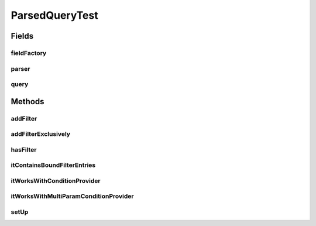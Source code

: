 .. java:import:: java.util Collection

.. java:import:: org.jooq Param

.. java:import:: org.junit Before

.. java:import:: org.junit Test

.. java:import:: com.fasterxml.jackson.annotation JsonView

.. java:import:: com.google.common.collect ArrayListMultimap

.. java:import:: com.google.common.collect ImmutableList

.. java:import:: com.google.common.collect Multimap

.. java:import:: com.hubspot.httpql ConditionProvider

.. java:import:: com.hubspot.httpql FieldFactory

.. java:import:: com.hubspot.httpql HTTPQLView

.. java:import:: com.hubspot.httpql ParsedQuery

.. java:import:: com.hubspot.httpql QueryConstraints

.. java:import:: com.hubspot.httpql QuerySpec

.. java:import:: com.hubspot.httpql.ann FilterBy

.. java:import:: com.hubspot.httpql.filter Equal

.. java:import:: com.hubspot.httpql.filter GreaterThan

.. java:import:: com.hubspot.httpql.filter In

.. java:import:: com.hubspot.httpql.impl DefaultFieldFactory

.. java:import:: com.hubspot.httpql.impl QueryParser

.. java:import:: com.hubspot.httpql.internal BoundFilterEntry

ParsedQueryTest
===============

.. java:package:: com.hubspot.httpql
   :noindex:

.. java:type:: public class ParsedQueryTest

Fields
------
fieldFactory
^^^^^^^^^^^^

.. java:field::  FieldFactory fieldFactory
   :outertype: ParsedQueryTest

parser
^^^^^^

.. java:field::  QueryParser<Spec> parser
   :outertype: ParsedQueryTest

query
^^^^^

.. java:field::  Multimap<String, String> query
   :outertype: ParsedQueryTest

Methods
-------
addFilter
^^^^^^^^^

.. java:method:: @Test public void addFilter()
   :outertype: ParsedQueryTest

addFilterExclusively
^^^^^^^^^^^^^^^^^^^^

.. java:method:: @Test public void addFilterExclusively()
   :outertype: ParsedQueryTest

hasFilter
^^^^^^^^^

.. java:method:: @Test public void hasFilter()
   :outertype: ParsedQueryTest

itContainsBoundFilterEntries
^^^^^^^^^^^^^^^^^^^^^^^^^^^^

.. java:method:: @Test public void itContainsBoundFilterEntries()
   :outertype: ParsedQueryTest

itWorksWithConditionProvider
^^^^^^^^^^^^^^^^^^^^^^^^^^^^

.. java:method:: @Test public void itWorksWithConditionProvider()
   :outertype: ParsedQueryTest

itWorksWithMultiParamConditionProvider
^^^^^^^^^^^^^^^^^^^^^^^^^^^^^^^^^^^^^^

.. java:method:: @Test public void itWorksWithMultiParamConditionProvider()
   :outertype: ParsedQueryTest

setUp
^^^^^

.. java:method:: @Before public void setUp()
   :outertype: ParsedQueryTest


